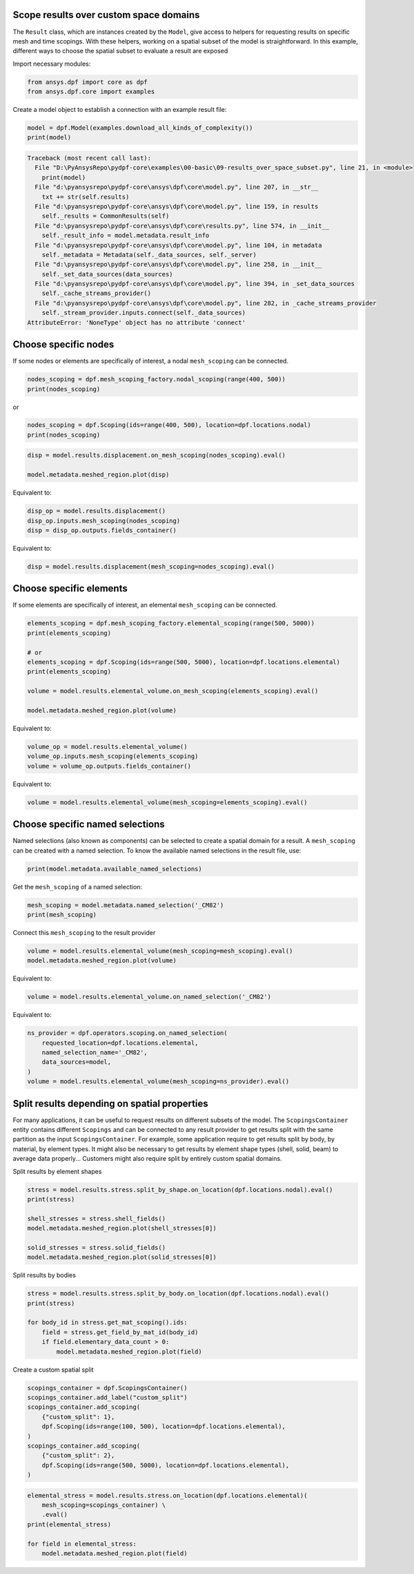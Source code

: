 
.. DO NOT EDIT.
.. THIS FILE WAS AUTOMATICALLY GENERATED BY SPHINX-GALLERY.
.. TO MAKE CHANGES, EDIT THE SOURCE PYTHON FILE:
.. "examples\00-basic\09-results_over_space_subset.py"
.. LINE NUMBERS ARE GIVEN BELOW.

.. only:: html

    .. note::
        :class: sphx-glr-download-link-note

        Click :ref:`here <sphx_glr_download_examples_00-basic_09-results_over_space_subset.py>`
        to download the full example code

.. rst-class:: sphx-glr-example-title

.. _sphx_glr_examples_00-basic_09-results_over_space_subset.py:


.. _ref_results_over_space:

Scope results over custom space domains
~~~~~~~~~~~~~~~~~~~~~~~~~~~~~~~~~~~~~~~
The ``Result`` class, which are instances created by the ``Model``, give
access to helpers for requesting results on specific mesh and time scopings.
With these helpers, working on a spatial subset of the model is straightforward.
In this example, different ways to choose the spatial subset to
evaluate a result are exposed

Import necessary modules:

.. GENERATED FROM PYTHON SOURCE LINES 14-18

.. code-block:: default


    from ansys.dpf import core as dpf
    from ansys.dpf.core import examples








.. GENERATED FROM PYTHON SOURCE LINES 19-20

Create a model object to establish a connection with an example result file:

.. GENERATED FROM PYTHON SOURCE LINES 20-23

.. code-block:: default

    model = dpf.Model(examples.download_all_kinds_of_complexity())
    print(model)



.. rst-class:: sphx-glr-script-out

.. code-block:: pytb

    Traceback (most recent call last):
      File "D:\PyAnsysRepo\pydpf-core\examples\00-basic\09-results_over_space_subset.py", line 21, in <module>
        print(model)
      File "d:\pyansysrepo\pydpf-core\ansys\dpf\core\model.py", line 207, in __str__
        txt += str(self.results)
      File "d:\pyansysrepo\pydpf-core\ansys\dpf\core\model.py", line 159, in results
        self._results = CommonResults(self)
      File "d:\pyansysrepo\pydpf-core\ansys\dpf\core\results.py", line 574, in __init__
        self._result_info = model.metadata.result_info
      File "d:\pyansysrepo\pydpf-core\ansys\dpf\core\model.py", line 104, in metadata
        self._metadata = Metadata(self._data_sources, self._server)
      File "d:\pyansysrepo\pydpf-core\ansys\dpf\core\model.py", line 258, in __init__
        self._set_data_sources(data_sources)
      File "d:\pyansysrepo\pydpf-core\ansys\dpf\core\model.py", line 394, in _set_data_sources
        self._cache_streams_provider()
      File "d:\pyansysrepo\pydpf-core\ansys\dpf\core\model.py", line 282, in _cache_streams_provider
        self._stream_provider.inputs.connect(self._data_sources)
    AttributeError: 'NoneType' object has no attribute 'connect'




.. GENERATED FROM PYTHON SOURCE LINES 24-28

Choose specific nodes
~~~~~~~~~~~~~~~~~~~~~
If some nodes or elements are specifically of interest, a nodal ``mesh_scoping``
can be connected.

.. GENERATED FROM PYTHON SOURCE LINES 28-32

.. code-block:: default


    nodes_scoping = dpf.mesh_scoping_factory.nodal_scoping(range(400, 500))
    print(nodes_scoping)


.. GENERATED FROM PYTHON SOURCE LINES 33-34

or

.. GENERATED FROM PYTHON SOURCE LINES 34-37

.. code-block:: default

    nodes_scoping = dpf.Scoping(ids=range(400, 500), location=dpf.locations.nodal)
    print(nodes_scoping)


.. GENERATED FROM PYTHON SOURCE LINES 38-43

.. code-block:: default


    disp = model.results.displacement.on_mesh_scoping(nodes_scoping).eval()

    model.metadata.meshed_region.plot(disp)


.. GENERATED FROM PYTHON SOURCE LINES 44-45

Equivalent to:

.. GENERATED FROM PYTHON SOURCE LINES 45-49

.. code-block:: default

    disp_op = model.results.displacement()
    disp_op.inputs.mesh_scoping(nodes_scoping)
    disp = disp_op.outputs.fields_container()


.. GENERATED FROM PYTHON SOURCE LINES 50-51

Equivalent to:

.. GENERATED FROM PYTHON SOURCE LINES 51-53

.. code-block:: default

    disp = model.results.displacement(mesh_scoping=nodes_scoping).eval()


.. GENERATED FROM PYTHON SOURCE LINES 54-58

Choose specific elements
~~~~~~~~~~~~~~~~~~~~~~~~
If some elements are specifically of interest, an elemental ``mesh_scoping``
can be connected.

.. GENERATED FROM PYTHON SOURCE LINES 58-70

.. code-block:: default


    elements_scoping = dpf.mesh_scoping_factory.elemental_scoping(range(500, 5000))
    print(elements_scoping)

    # or
    elements_scoping = dpf.Scoping(ids=range(500, 5000), location=dpf.locations.elemental)
    print(elements_scoping)

    volume = model.results.elemental_volume.on_mesh_scoping(elements_scoping).eval()

    model.metadata.meshed_region.plot(volume)


.. GENERATED FROM PYTHON SOURCE LINES 71-72

Equivalent to:

.. GENERATED FROM PYTHON SOURCE LINES 72-76

.. code-block:: default

    volume_op = model.results.elemental_volume()
    volume_op.inputs.mesh_scoping(elements_scoping)
    volume = volume_op.outputs.fields_container()


.. GENERATED FROM PYTHON SOURCE LINES 77-78

Equivalent to:

.. GENERATED FROM PYTHON SOURCE LINES 78-80

.. code-block:: default

    volume = model.results.elemental_volume(mesh_scoping=elements_scoping).eval()


.. GENERATED FROM PYTHON SOURCE LINES 81-87

Choose specific named selections
~~~~~~~~~~~~~~~~~~~~~~~~~~~~~~~~
Named selections (also known as components) can be selected to create
a spatial domain for a result. A ``mesh_scoping`` can be created with a
named selection.
To know the available named selections in the result file, use:

.. GENERATED FROM PYTHON SOURCE LINES 87-90

.. code-block:: default


    print(model.metadata.available_named_selections)


.. GENERATED FROM PYTHON SOURCE LINES 91-92

Get the ``mesh_scoping`` of a named selection:

.. GENERATED FROM PYTHON SOURCE LINES 92-96

.. code-block:: default


    mesh_scoping = model.metadata.named_selection('_CM82')
    print(mesh_scoping)


.. GENERATED FROM PYTHON SOURCE LINES 97-98

Connect this ``mesh_scoping`` to the result provider

.. GENERATED FROM PYTHON SOURCE LINES 98-101

.. code-block:: default

    volume = model.results.elemental_volume(mesh_scoping=mesh_scoping).eval()
    model.metadata.meshed_region.plot(volume)


.. GENERATED FROM PYTHON SOURCE LINES 102-103

Equivalent to:

.. GENERATED FROM PYTHON SOURCE LINES 103-105

.. code-block:: default

    volume = model.results.elemental_volume.on_named_selection('_CM82')


.. GENERATED FROM PYTHON SOURCE LINES 106-107

Equivalent to:

.. GENERATED FROM PYTHON SOURCE LINES 107-114

.. code-block:: default

    ns_provider = dpf.operators.scoping.on_named_selection(
        requested_location=dpf.locations.elemental,
        named_selection_name='_CM82',
        data_sources=model,
    )
    volume = model.results.elemental_volume(mesh_scoping=ns_provider).eval()


.. GENERATED FROM PYTHON SOURCE LINES 115-125

Split results depending on spatial properties
~~~~~~~~~~~~~~~~~~~~~~~~~~~~~~~~~~~~~~~~~~~~~
For many applications, it can be useful to request results on different subsets
of the model. The ``ScopingsContainer`` entity contains different ``Scopings``
and can be connected to any result provider to get results split with the
same partition as the input ``ScopingsContainer``.
For example, some application require to get results split by body, by material,
by element types. It might also be necessary to get results by element shape types
(shell, solid, beam) to average data properly...
Customers might also require split by entirely custom spatial domains.

.. GENERATED FROM PYTHON SOURCE LINES 128-129

Split results by element shapes

.. GENERATED FROM PYTHON SOURCE LINES 129-138

.. code-block:: default

    stress = model.results.stress.split_by_shape.on_location(dpf.locations.nodal).eval()
    print(stress)

    shell_stresses = stress.shell_fields()
    model.metadata.meshed_region.plot(shell_stresses[0])

    solid_stresses = stress.solid_fields()
    model.metadata.meshed_region.plot(solid_stresses[0])


.. GENERATED FROM PYTHON SOURCE LINES 139-140

Split results by bodies

.. GENERATED FROM PYTHON SOURCE LINES 140-148

.. code-block:: default

    stress = model.results.stress.split_by_body.on_location(dpf.locations.nodal).eval()
    print(stress)

    for body_id in stress.get_mat_scoping().ids:
        field = stress.get_field_by_mat_id(body_id)
        if field.elementary_data_count > 0:
            model.metadata.meshed_region.plot(field)


.. GENERATED FROM PYTHON SOURCE LINES 149-150

Create a custom spatial split

.. GENERATED FROM PYTHON SOURCE LINES 150-161

.. code-block:: default

    scopings_container = dpf.ScopingsContainer()
    scopings_container.add_label("custom_split")
    scopings_container.add_scoping(
        {"custom_split": 1},
        dpf.Scoping(ids=range(100, 500), location=dpf.locations.elemental),
    )
    scopings_container.add_scoping(
        {"custom_split": 2},
        dpf.Scoping(ids=range(500, 5000), location=dpf.locations.elemental),
    )


.. GENERATED FROM PYTHON SOURCE LINES 162-169

.. code-block:: default

    elemental_stress = model.results.stress.on_location(dpf.locations.elemental)(
        mesh_scoping=scopings_container) \
        .eval()
    print(elemental_stress)

    for field in elemental_stress:
        model.metadata.meshed_region.plot(field)


.. rst-class:: sphx-glr-timing

   **Total running time of the script:** ( 0 minutes  0.000 seconds)


.. _sphx_glr_download_examples_00-basic_09-results_over_space_subset.py:


.. only :: html

 .. container:: sphx-glr-footer
    :class: sphx-glr-footer-example



  .. container:: sphx-glr-download sphx-glr-download-python

     :download:`Download Python source code: 09-results_over_space_subset.py <09-results_over_space_subset.py>`



  .. container:: sphx-glr-download sphx-glr-download-jupyter

     :download:`Download Jupyter notebook: 09-results_over_space_subset.ipynb <09-results_over_space_subset.ipynb>`


.. only:: html

 .. rst-class:: sphx-glr-signature

    `Gallery generated by Sphinx-Gallery <https://sphinx-gallery.github.io>`_
